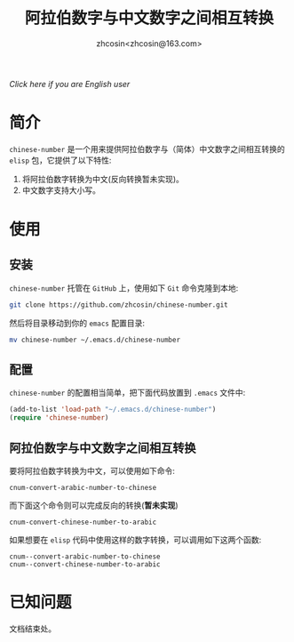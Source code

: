 
#+TITLE: 阿拉伯数字与中文数字之间相互转换
#+AUTHOR: zhcosin<zhcosin@163.com>
#+DATETIME: 2016-09-28

[[Readme-en.org][Click here if you are English user]]
* 简介
  
=chinese-number= 是一个用来提供阿拉伯数字与（简体）中文数字之间相互转换的 =elisp= 包，它提供了以下特性:
1. 将阿拉伯数字转换为中文(反向转换暂未实现)。
1. 中文数字支持大小写。

* 使用

** 安装
   
=chinese-number= 托管在 =GitHub= 上，使用如下 =Git= 命令克隆到本地:
#+BEGIN_SRC sh
git clone https://github.com/zhcosin/chinese-number.git
#+END_SRC
然后将目录移动到你的 =emacs= 配置目录:
#+BEGIN_SRC sh
mv chinese-number ~/.emacs.d/chinese-number
#+END_SRC


** 配置
   
=chinese-number= 的配置相当简单，把下面代码放置到 =.emacs= 文件中:
#+BEGIN_SRC emacs-lisp
(add-to-list 'load-path "~/.emacs.d/chinese-number")
(require 'chinese-number)
#+END_SRC

** 阿拉伯数字与中文数字之间相互转换
   
要将阿拉伯数字转换为中文，可以使用如下命令:
#+BEGIN_SRC
cnum-convert-arabic-number-to-chinese
#+END_SRC
而下面这个命令则可以完成反向的转换(*暂未实现*)
#+BEGIN_SRC
cnum-convert-chinese-number-to-arabic 
#+END_SRC
如果想要在 =elisp= 代码中使用这样的数字转换，可以调用如下这两个函数:
#+BEGIN_SRC
cnum--convert-arabic-number-to-chinese
cnum--convert-chinese-number-to-arabic
#+END_SRC

* 已知问题
  
  文档结束处。
